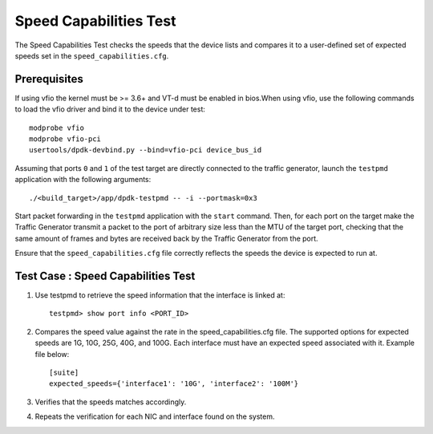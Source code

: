 .. # BSD LICENSE
    #
    # Copyright(c) 2010-2014 Intel Corporation. All rights reserved.
    # Copyright © 2018[, 2019] The University of New Hampshire. All rights reserved.
    # All rights reserved.
    #
    # Redistribution and use in source and binary forms, with or without
    # modification, are permitted provided that the following conditions
    # are met:
    #
    #   * Redistributions of source code must retain the above copyright
    #     notice, this list of conditions and the following disclaimer.
    #   * Redistributions in binary form must reproduce the above copyright
    #     notice, this list of conditions and the following disclaimer in
    #     the documentation and/or other materials provided with the
    #     distribution.
    #   * Neither the name of Intel Corporation nor the names of its
    #     contributors may be used to endorse or promote products derived
    #     from this software without specific prior written permission.
    #
    # THIS SOFTWARE IS PROVIDED BY THE COPYRIGHT HOLDERS AND CONTRIBUTORS
    # "AS IS" AND ANY EXPRESS OR IMPLIED WARRANTIES, INCLUDING, BUT NOT
    # LIMITED TO, THE IMPLIED WARRANTIES OF MERCHANTABILITY AND FITNESS FOR
    # A PARTICULAR PURPOSE ARE DISCLAIMED. IN NO EVENT SHALL THE COPYRIGHT
    # OWNER OR CONTRIBUTORS BE LIABLE FOR ANY DIRECT, INDIRECT, INCIDENTAL,
    # SPECIAL, EXEMPLARY, OR CONSEQUENTIAL DAMAGES (INCLUDING, BUT NOT
    # LIMITED TO, PROCUREMENT OF SUBSTITUTE GOODS OR SERVICES; LOSS OF USE,
    # DATA, OR PROFITS; OR BUSINESS INTERRUPTION) HOWEVER CAUSED AND ON ANY
    # THEORY OF LIABILITY, WHETHER IN CONTRACT, STRICT LIABILITY, OR TORT
    # (INCLUDING NEGLIGENCE OR OTHERWISE) ARISING IN ANY WAY OUT OF THE USE
    # OF THIS SOFTWARE, EVEN IF ADVISED OF THE POSSIBILITY OF SUCH DAMAGE.

=======================
Speed Capabilities Test
=======================

The Speed Capabilities Test checks the speeds that the device lists and compares
it to a user-defined set of expected speeds set in the ``speed_capabilities.cfg``.

Prerequisites
=============

If using vfio the kernel must be >= 3.6+ and VT-d must be enabled in bios.When
using vfio, use the following commands to load the vfio driver and bind it
to the device under test::

   modprobe vfio
   modprobe vfio-pci
   usertools/dpdk-devbind.py --bind=vfio-pci device_bus_id

Assuming that ports ``0`` and ``1`` of the test target are directly connected
to the traffic generator, launch the ``testpmd`` application with the following
arguments::

  ./<build_target>/app/dpdk-testpmd -- -i --portmask=0x3

Start packet forwarding in the ``testpmd`` application with the ``start``
command. Then, for each port on the target make the Traffic Generator
transmit a packet to the port of arbitrary size less than the MTU of
the target port, checking that the same amount of frames and bytes
are received back by the Traffic Generator from the port.

Ensure that the ``speed_capabilities.cfg`` file correctly reflects the speeds
the device is expected to run at.


Test Case : Speed Capabilities Test
===================================

1. Use testpmd to retrieve the speed information that the interface is linked at::

      testpmd> show port info <PORT_ID>

2. Compares the speed value against the rate in the speed_capabilities.cfg file.
   The supported options for expected speeds are 1G, 10G, 25G, 40G, and 100G. Each interface must have an expected speed associated with it.
   Example file below::

      [suite]
      expected_speeds={'interface1': '10G', 'interface2': '100M'}


3. Verifies that the speeds matches accordingly.

4. Repeats the verification for each NIC and interface found on the system.
